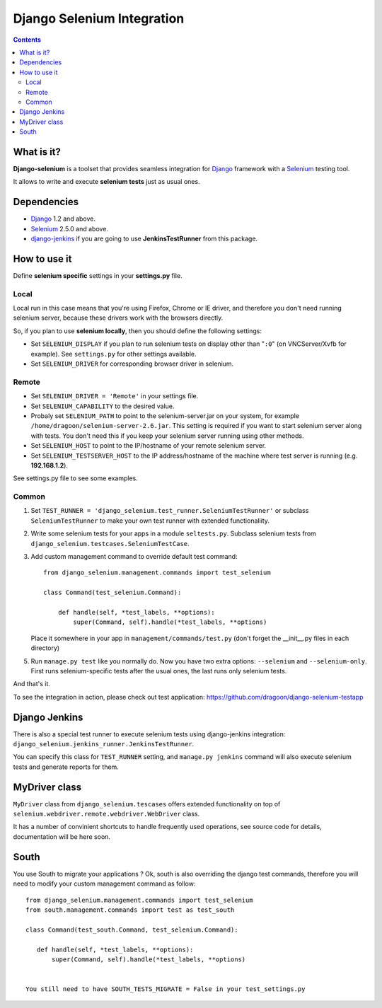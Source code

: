 ========================
Django Selenium Integration
========================

.. contents::

What is it?
===========
| **Django-selenium** is a toolset that provides seamless integration for Django_ framework
  with a Selenium_ testing tool.
It allows to write and execute **selenium tests** just as usual ones.

Dependencies
============
* Django_ 1.2 and above.
* Selenium_ 2.5.0 and above.

* django-jenkins_ if you are going to use **JenkinsTestRunner** from this package.

How to use it
=============

Define **selenium specific** settings in your **settings.py** file.

Local
-----
Local run in this case means that you're using Firefox, Chrome or IE driver, and therefore you don't
need running selenium server, because these drivers work with the browsers directly.

So, if you plan to use **selenium locally**, then you should define the following settings:

-  Set ``SELENIUM_DISPLAY`` if you plan to run selenium tests on display other than "``:0``" (on VNCServer/Xvfb for example).
   See ``settings.py`` for other settings available.

- Set ``SELENIUM_DRIVER`` for corresponding browser driver in selenium.


Remote
------

- Set ``SELENIUM_DRIVER = 'Remote'`` in your settings file.

- Set ``SELENIUM_CAPABILITY`` to the desired value.

-  Probaly set ``SELENIUM_PATH`` to point to the selenium-server.jar on your system, for example
   ``/home/dragoon/selenium-server-2.6.jar``. This setting is required if you want to start
   selenium server along with tests. You don't need this if you keep your selenium server
   running using other methods.

- Set ``SELENIUM_HOST`` to point to the IP/hostname of your remote selenium server.

- Set ``SELENIUM_TESTSERVER_HOST`` to the IP address/hostname of the machine where test server is running
  (e.g. **192.168.1.2**).

See settings.py file to see some examples.

Common
------

#. Set ``TEST_RUNNER = 'django_selenium.test_runner.SeleniumTestRunner'``
   or subclass ``SeleniumTestRunner`` to make your own test runner with
   extended functionaliity.

#. Write some selenium tests for your apps in a module ``seltests.py``.
   Subclass selenium tests from ``django_selenium.testcases.SeleniumTestCase``.
#. Add custom management command to override default test command::

       from django_selenium.management.commands import test_selenium

       class Command(test_selenium.Command):

           def handle(self, *test_labels, **options):
               super(Command, self).handle(*test_labels, **options)

   Place it somewhere in your app in ``management/commands/test.py`` (don't
   forget the __init__.py files in each directory)

5. Run ``manage.py test`` like you normally do. Now you have two extra options: ``--selenium`` and ``--selenium-only``.
   First runs selenium-specific tests after the usual ones, the last runs only selenium tests.

And that's it.

To see the integration in action, please check out test application: https://github.com/dragoon/django-selenium-testapp

Django Jenkins
==============

There is also a special test runner to execute selenium tests using django-jenkins integration:
``django_selenium.jenkins_runner.JenkinsTestRunner``.

You can specify this class for ``TEST_RUNNER`` setting, and ``manage.py jenkins`` command will also execute selenium tests and generate reports for them.

MyDriver class
==============

| ``MyDriver`` class from ``django_selenium.tescases`` offers extended functionality on top of ``selenium.webdriver.remote.webdriver.WebDriver`` class.
It has a number of convinient shortcuts to handle frequently used operations, see source code for details, documentation will be here soon.

.. _Django: http://www.djangoproject.com/
.. _Selenium: http://seleniumhq.org/
.. _django-jenkins: https://github.com/kmmbvnr/django-jenkins


South
=====

You use South to migrate your applications ? Ok, south is also overriding the
django test commands, therefore you will need to modify your custom management
command as follow::

    from django_selenium.management.commands import test_selenium
    from south.management.commands import test as test_south

    class Command(test_south.Command, test_selenium.Command):

       def handle(self, *test_labels, **options):
           super(Command, self).handle(*test_labels, **options)


    You still need to have SOUTH_TESTS_MIGRATE = False in your test_settings.py

